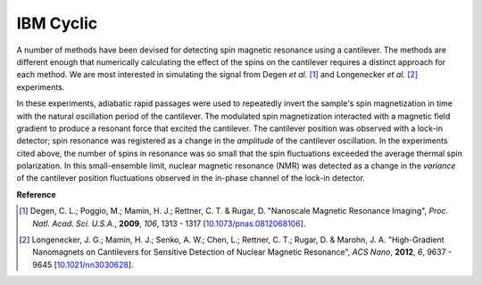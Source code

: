 IBM Cyclic
=====================


A number of methods have been devised for detecting spin magnetic resonance 
using a cantilever. The methods are different enough that numerically 
calculating the effect of the spins on the cantilever requires a distinct 
approach for each method. We are most interested in simulating the signal from 
Degen *et al.* [#Degen2009jan]_ and Longenecker *et al.* [#Longenecker2012oct]_
experiments.

In these experiments, adiabatic rapid passages were used to repeatedly invert 
the sample's spin magnetization in time with the natural oscillation period of 
the cantilever. The modulated spin magnetization interacted with a magnetic 
field gradient to produce a resonant force that excited the cantilever. The 
cantilever position was observed with a lock-in detector; spin resonance was 
registered as a change in the *amplitude* of the cantilever oscillation. In 
the experiments cited above, the number of spins in resonance was so small 
that the spin fluctuations exceeded the average thermal spin polarization. In 
this small-ensemble limit, nuclear magnetic resonance (NMR) was detected as a 
change in the *variance* of the cantilever position fluctuations observed in 
the in-phase channel of the lock-in detector.


.. autosummary::

    mrfmsim_marohn.experiment.IBMCyclic


**Reference**

.. [#Degen2009jan] Degen, C. L.; Poggio, M.; Mamin, H. J.; Rettner, C. T. & 
    Rugar, D. "Nanoscale Magnetic Resonance Imaging", *Proc. Natl. Acad. Sci. 
    U.S.A.*, **2009**, *106*, 1313 - 1317
    [`10.1073/pnas.0812068106 <http://dx.doi.org/10.1073/pnas.0812068106>`__].

.. [#Longenecker2012oct] Longenecker, J. G.; Mamin, H. J.; Senko, A. W.; Chen, 
    L.; Rettner, C. T.; Rugar, D. & Marohn, J. A. "High-Gradient Nanomagnets 
    on Cantilevers for Sensitive Detection of Nuclear Magnetic Resonance", 
    *ACS Nano*, **2012**, *6*, 9637 - 9645 
    [`10.1021/nn3030628 <http://dx.doi.org/10.1021/nn3030628>`__].










